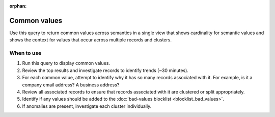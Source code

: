 .. https://docs.amperity.com/operator/

:orphan:

.. meta::
    :description lang=en:
        Troubleshoot Stitch results by reviewing common values across semantics.

.. meta::
    :content class=swiftype name=body data-type=text:
        Troubleshoot Stitch results by reviewing common values across semantics.

.. meta::
    :content class=swiftype name=title data-type=string:
        Common values

==================================================
Common values
==================================================

.. stitch-qa-query-common-values-start

Use this query to return common values across semantics in a single view that shows cardinality for semantic values and shows the context for values that occur across multiple records and clusters.

.. stitch-qa-query-common-values-end


.. _stitch-qa-query-common-values-use:

When to use
==================================================

.. stitch-qa-query-common-values-use-start

#. Run this query to display common values.
#. Review the top results and investigate records to identify trends (~30 minutes).
#. For each common value, attempt to identify why it has so many records associated with it. For example, is it a company email address? A business address?
#. Review all associated records to ensure that records associated with it are clustered or split appropriately.
#. Identify if any values should be added to the :doc:`bad-values blocklist <blocklist_bad_values>`.
#. If anomalies are present, investigate each cluster individually.

.. stitch-qa-query-common-values-use-end
